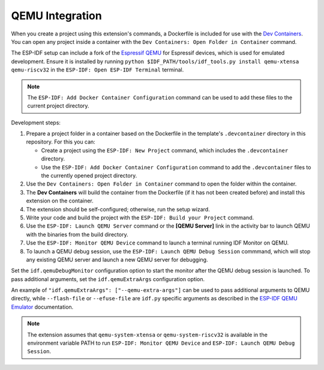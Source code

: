 .. _qemu:

QEMU Integration 
================

When you create a project using this extension's commands, a Dockerfile is included for use with the `Dev Containers <https://marketplace.visualstudio.com/items?itemName=ms-vscode-remote.remote-containers>`_. You can open any project inside a container with the ``Dev Containers: Open Folder in Container`` command.

The ESP-IDF setup can include a fork of the `Espressif QEMU <https://github.com/espressif/qemu>`_ for Espressif devices, which is used for emulated development. Ensure it is installed by running ``python $IDF_PATH/tools/idf_tools.py install qemu-xtensa qemu-riscv32`` in the ``ESP-IDF: Open ESP-IDF Terminal`` terminal.

.. note::

    The ``ESP-IDF: Add Docker Container Configuration`` command can be used to add these files to the current project directory.

Development steps:

1.  Prepare a project folder in a container based on the Dockerfile in the template's ``.devcontainer`` directory in this repository. For this you can:

    - Create a project using the ``ESP-IDF: New Project`` command, which includes the ``.devcontainer`` directory.
    - Use the ``ESP-IDF: Add Docker Container Configuration`` command to add the ``.devcontainer`` files to the currently opened project directory.

2.  Use the ``Dev Containers: Open Folder in Container`` command to open the folder within the container.
3.  The **Dev Containers** will build the container from the Dockerfile (if it has not been created before) and install this extension on the container.
4.  The extension should be self-configured; otherwise, run the setup wizard.
5.  Write your code and build the project with the ``ESP-IDF: Build your Project`` command.
6.  Use the ``ESP-IDF: Launch QEMU Server`` command or the **[QEMU Server]** link in the activity bar to launch QEMU with the binaries from the build directory.
7.  Use the ``ESP-IDF: Monitor QEMU Device`` command to launch a terminal running IDF Monitor on QEMU.
8.  To launch a QEMU debug session, use the ``ESP-IDF: Launch QEMU Debug Session`` commmand, which will stop any existing QEMU server and launch a new QEMU server for debugging.

Set the ``idf.qemuDebugMonitor`` configuration option to start the monitor after the QEMU debug session is launched. To pass additional arguments, set the ``idf.qemuExtraArgs`` configuration option.

An example of ``"idf.qemuExtraArgs": ["--qemu-extra-args"]`` can be used to pass additional arguments to QEMU directly, while ``--flash-file`` or ``--efuse-file`` are ``idf.py`` specific arguments as described in the `ESP-IDF QEMU Emulator <https://docs.espressif.com/projects/esp-idf/en/latest/esp32/api-guides/tools/qemu.html>`_ documentation.

.. note::

    The extension assumes that ``qemu-system-xtensa`` or ``qemu-system-riscv32`` is available in the environment variable PATH to run ``ESP-IDF: Monitor QEMU Device`` and ``ESP-IDF: Launch QEMU Debug Session``.
